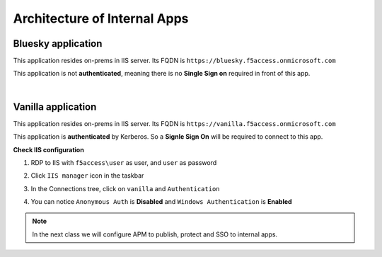 Architecture of Internal Apps
#############################

Bluesky application
*******************

This application resides on-prems in IIS server. Its FQDN is ``https://bluesky.f5access.onmicrosoft.com`` 

This application is not **authenticated**, meaning there is no **Single Sign on** required in front of this app.

.. image:: ../pictures/module1/bluesky.png
   :align: center

|

Vanilla application
*******************

This application resides on-prems in IIS server. Its FQDN is ``https://vanilla.f5access.onmicrosoft.com`` 

This application is **authenticated** by Kerberos. So a **Signle Sign On** will be required to connect to this app.

.. image:: ../pictures/module1/vanilla.png
   :align: center

**Check IIS configuration**

#. RDP to IIS with ``f5access\user`` as user, and ``user`` as password
#. Click ``IIS manager`` icon in the taskbar

   .. image:: ../pictures/module1/winmenu.png
      :align: center
      :scale: 50%

#. In the Connections tree, click on ``vanilla`` and ``Authentication``

   .. image:: ../pictures/module1/IIS_vanilla.png
      :align: center
      :scale: 50%

#. You can notice ``Anonymous Auth`` is **Disabled** and ``Windows Authentication`` is **Enabled**

   .. image:: ../pictures/module1/vanilla_krbt.png
      :align: center
      :scale: 50%


.. note :: In the next class we will configure APM to publish, protect and SSO to internal apps.